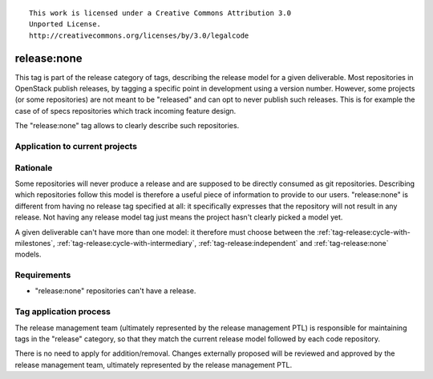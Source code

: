 ::

  This work is licensed under a Creative Commons Attribution 3.0
  Unported License.
  http://creativecommons.org/licenses/by/3.0/legalcode

.. _`tag-release:none`:

============
release:none
============

This tag is part of the release category of tags, describing the release
model for a given deliverable. Most repositories in OpenStack publish
releases, by tagging a specific point in development using a version number.
However, some projects (or some repositories) are not meant to be "released"
and can opt to never publish such releases. This is for example the case of
of specs repositories which track incoming feature design.

The "release:none" tag allows to clearly describe such repositories.


Application to current projects
===============================

.. tagged-projects:: release:none


Rationale
=========

Some repositories will never produce a release and are supposed to be directly
consumed as git repositories. Describing which repositories follow this
model is therefore a useful piece of information to provide to our users.
"release:none" is different from having no release tag specified at all: it
specifically expresses that the repository will not result in any release. Not
having any release model tag just means the project hasn't clearly picked a
model yet.

A given deliverable can't have more than one model: it therefore must choose
between the :ref:`tag-release:cycle-with-milestones`,
:ref:`tag-release:cycle-with-intermediary`, :ref:`tag-release:independent`
and :ref:`tag-release:none` models.


Requirements
============

* "release:none" repositories can't have a release.


Tag application process
=======================

The release management team (ultimately represented by the release management
PTL) is responsible for maintaining tags in the "release" category, so that
they match the current release model followed by each code repository.

There is no need to apply for addition/removal. Changes externally proposed
will be reviewed and approved by the release management team, ultimately
represented by the release management PTL.

